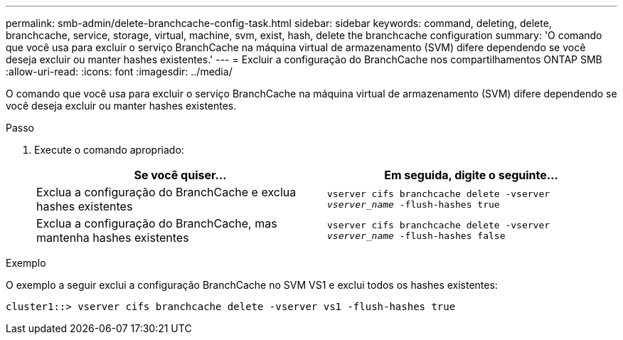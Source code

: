 ---
permalink: smb-admin/delete-branchcache-config-task.html 
sidebar: sidebar 
keywords: command, deleting, delete, branchcache, service, storage, virtual, machine, svm, exist, hash, delete the branchcache configuration 
summary: 'O comando que você usa para excluir o serviço BranchCache na máquina virtual de armazenamento (SVM) difere dependendo se você deseja excluir ou manter hashes existentes.' 
---
= Excluir a configuração do BranchCache nos compartilhamentos ONTAP SMB
:allow-uri-read: 
:icons: font
:imagesdir: ../media/


[role="lead"]
O comando que você usa para excluir o serviço BranchCache na máquina virtual de armazenamento (SVM) difere dependendo se você deseja excluir ou manter hashes existentes.

.Passo
. Execute o comando apropriado:
+
|===
| Se você quiser... | Em seguida, digite o seguinte... 


 a| 
Exclua a configuração do BranchCache e exclua hashes existentes
 a| 
`vserver cifs branchcache delete -vserver _vserver_name_ -flush-hashes true`



 a| 
Exclua a configuração do BranchCache, mas mantenha hashes existentes
 a| 
`vserver cifs branchcache delete -vserver _vserver_name_ -flush-hashes false`

|===


.Exemplo
O exemplo a seguir exclui a configuração BranchCache no SVM VS1 e exclui todos os hashes existentes:

[listing]
----
cluster1::> vserver cifs branchcache delete -vserver vs1 -flush-hashes true
----